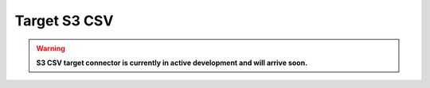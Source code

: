 
.. _target-s3-csv:

Target S3 CSV
----------------

.. warning::

  **S3 CSV target connector is currently in active development and will arrive soon.**

